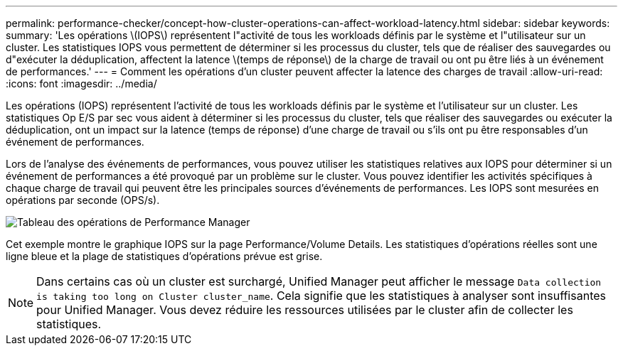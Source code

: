 ---
permalink: performance-checker/concept-how-cluster-operations-can-affect-workload-latency.html 
sidebar: sidebar 
keywords:  
summary: 'Les opérations \(IOPS\) représentent l"activité de tous les workloads définis par le système et l"utilisateur sur un cluster. Les statistiques IOPS vous permettent de déterminer si les processus du cluster, tels que de réaliser des sauvegardes ou d"exécuter la déduplication, affectent la latence \(temps de réponse\) de la charge de travail ou ont pu être liés à un événement de performances.' 
---
= Comment les opérations d'un cluster peuvent affecter la latence des charges de travail
:allow-uri-read: 
:icons: font
:imagesdir: ../media/


[role="lead"]
Les opérations (IOPS) représentent l'activité de tous les workloads définis par le système et l'utilisateur sur un cluster. Les statistiques Op E/S par sec vous aident à déterminer si les processus du cluster, tels que réaliser des sauvegardes ou exécuter la déduplication, ont un impact sur la latence (temps de réponse) d'une charge de travail ou s'ils ont pu être responsables d'un événement de performances.

Lors de l'analyse des événements de performances, vous pouvez utiliser les statistiques relatives aux IOPS pour déterminer si un événement de performances a été provoqué par un problème sur le cluster. Vous pouvez identifier les activités spécifiques à chaque charge de travail qui peuvent être les principales sources d'événements de performances. Les IOPS sont mesurées en opérations par seconde (OPS/s).

image::../media/opm-ops-chart-png.gif[Tableau des opérations de Performance Manager]

Cet exemple montre le graphique IOPS sur la page Performance/Volume Details. Les statistiques d'opérations réelles sont une ligne bleue et la plage de statistiques d'opérations prévue est grise.

[NOTE]
====
Dans certains cas où un cluster est surchargé, Unified Manager peut afficher le message `Data collection is taking too long on Cluster cluster_name`. Cela signifie que les statistiques à analyser sont insuffisantes pour Unified Manager. Vous devez réduire les ressources utilisées par le cluster afin de collecter les statistiques.

====